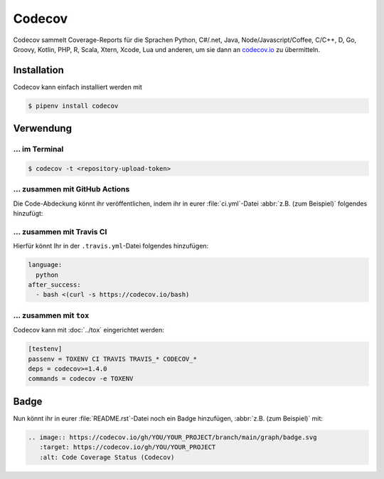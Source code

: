 Codecov
=======

Codecov sammelt Coverage-Reports für die Sprachen Python, C#/.net, Java,
Node/Javascript/Coffee, C/C++, D, Go, Groovy, Kotlin, PHP, R, Scala, Xtern,
Xcode, Lua und anderen, um sie dann an `codecov.io <https://about.codecov.io/>`_
zu übermitteln.

.. seealso::
   * `GitHub <https://github.com/codecov/codecov-python>`_
   * `Docs <https://docs.codecov.io/docs>`_

Installation
------------

Codecov kann einfach installiert werden mit

.. code-block:: console

    $ pipenv install codecov

Verwendung
----------

…  im Terminal
~~~~~~~~~~~~~~

.. code-block:: console

    $ codecov -t <repository-upload-token>

.. _together-with-github-actions:

… zusammen mit GitHub Actions
~~~~~~~~~~~~~~~~~~~~~~~~~~~~~

Die Code-Abdeckung könnt ihr veröffentlichen, indem ihr in eurer
:file:`ci.yml`-Datei :abbr:`z.B. (zum Beispiel)` folgendes hinzufügt:

.. code-block:: yaml
   :emphasize-lines: 3-6

    - name: "Convert coverage"
      run: "python -m coverage xml"
    - name: "Upload coverage to Codecov"
      uses: "codecov/codecov-action@v1"
      with:
        fail_ci_if_error: true

.. seealso::
   * `Codecov GitHub Action <https://github.com/codecov/codecov-action>`_

…  zusammen mit Travis CI
~~~~~~~~~~~~~~~~~~~~~~~~~

Hierfür könnt Ihr in der ``.travis.yml``-Datei folgendes hinzufügen:

.. code-block:: yaml

    language:
      python
    after_success:
      - bash <(curl -s https://codecov.io/bash)

… zusammen mit ``tox``
~~~~~~~~~~~~~~~~~~~~~~

Codecov kann mit :doc:`../tox` eingerichtet werden:

.. code-block:: ini

    [testenv]
    passenv = TOXENV CI TRAVIS TRAVIS_* CODECOV_*
    deps = codecov>=1.4.0
    commands = codecov -e TOXENV

.. _codecov-badge:

Badge
-----

Nun könnt ihr in eurer :file:`README.rst`-Datei noch ein Badge hinzufügen,
:abbr:`z.B. (zum Beispiel)` mit:

.. code-block::

    .. image:: https://codecov.io/gh/YOU/YOUR_PROJECT/branch/main/graph/badge.svg
       :target: https://codecov.io/gh/YOU/YOUR_PROJECT
       :alt: Code Coverage Status (Codecov)
